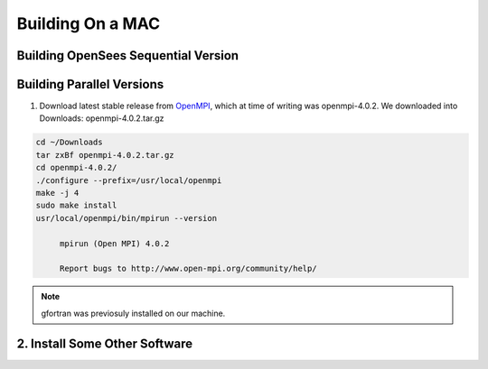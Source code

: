 Building On a MAC
=================

Building OpenSees Sequential Version
------------------------------------


Building Parallel Versions
--------------------------

1. Download latest stable release from `OpenMPI <https://www.open-mpi.org/>`_, which at time of writing was openmpi-4.0.2. We downloaded into Downloads: openmpi-4.0.2.tar.gz

.. code:: bash

   cd ~/Downloads
   tar zxBf openmpi-4.0.2.tar.gz
   cd openmpi-4.0.2/
   ./configure --prefix=/usr/local/openmpi
   make -j 4
   sudo make install
   usr/local/openmpi/bin/mpirun --version

   	mpirun (Open MPI) 4.0.2

	Report bugs to http://www.open-mpi.org/community/help/
   
.. note::
   gfortran was previosuly installed on our machine. 

2. Install Some Other Software
------------------------------


